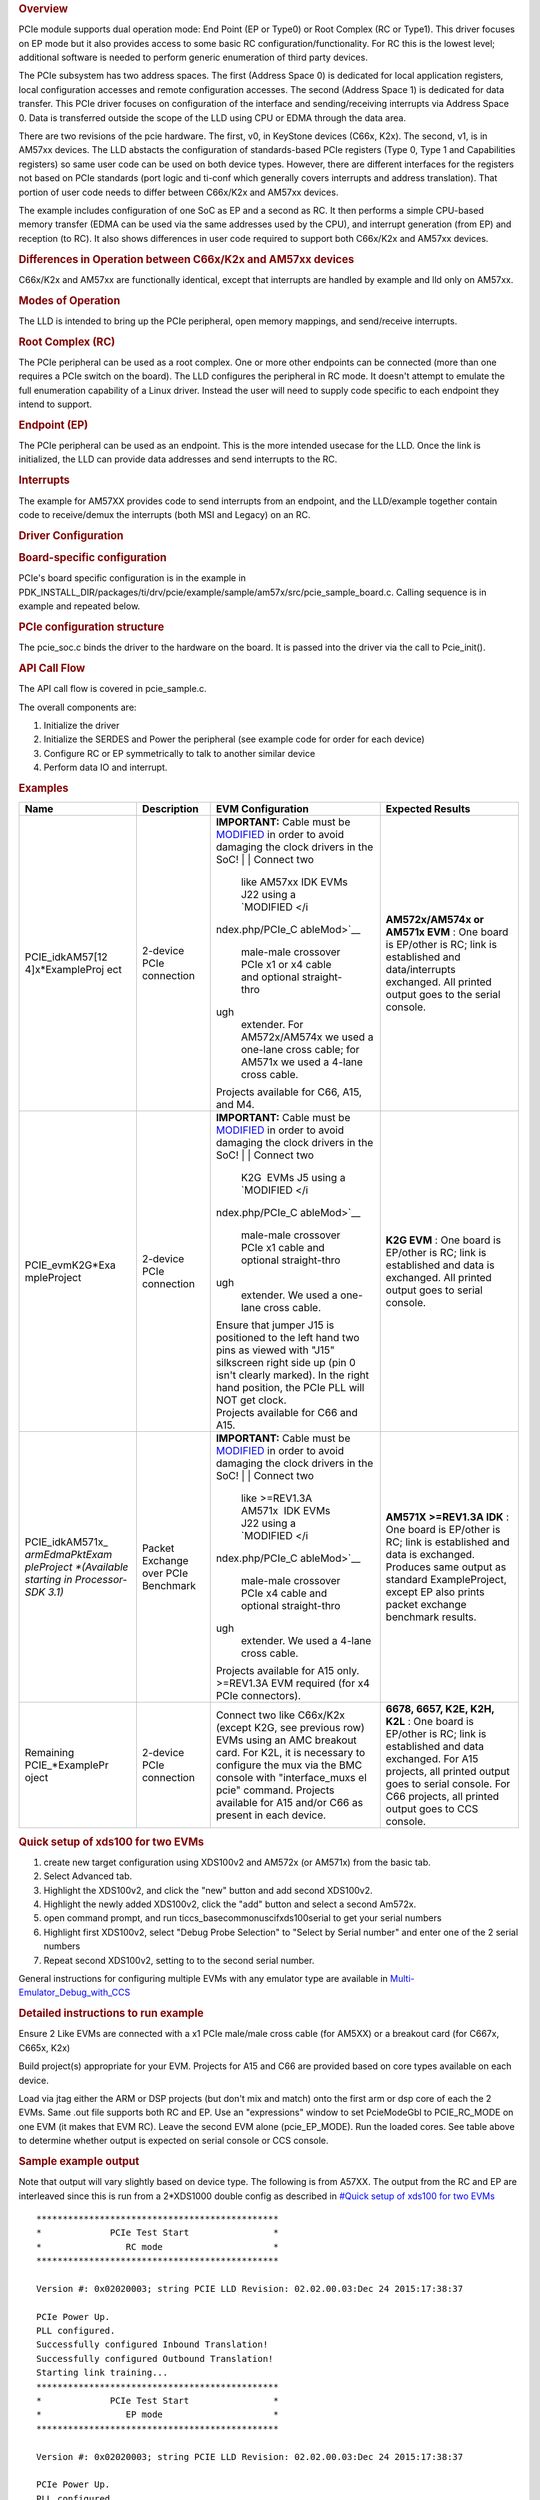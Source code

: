 .. http://processors.wiki.ti.com/index.php/Processor_SDK_RTOS_PCIe 

.. rubric:: Overview
   :name: overview-1

PCIe module supports dual operation mode: End Point (EP or Type0) or
Root Complex (RC or Type1). This driver focuses on EP mode but it also
provides access to some basic RC configuration/functionality. For RC
this is the lowest level; additional software is needed to perform
generic enumeration of third party devices.

The PCIe subsystem has two address spaces. The first (Address Space 0)
is dedicated for local application registers, local configuration
accesses and remote configuration accesses. The second (Address Space 1)
is dedicated for data transfer. This PCIe driver focuses on
configuration of the interface and sending/receiving interrupts via
Address Space 0. Data is transferred outside the scope of the LLD using
CPU or EDMA through the data area.

There are two revisions of the pcie hardware. The first, v0, in KeyStone
devices (C66x, K2x). The second, v1, is in AM57xx devices. The LLD
abstacts the configuration of standards-based PCIe registers (Type 0,
Type 1 and Capabilities registers) so same user code can be used on both
device types. However, there are different interfaces for the registers
not based on PCIe standards (port logic and ti-conf which generally
covers interrupts and address translation). That portion of user code
needs to differ between C66x/K2x and AM57xx devices.

The example includes configuration of one SoC as EP and a second as RC.
It then performs a simple CPU-based memory transfer (EDMA can be used
via the same addresses used by the CPU), and interrupt generation (from
EP) and reception (to RC). It also shows differences in user code
required to support both C66x/K2x and AM57xx devices.

.. rubric:: Differences in Operation between C66x/K2x and AM57xx devices
   :name: differences-in-operation-between-c66xk2x-and-am57xx-devices

C66x/K2x and AM57xx are functionally identical, except that interrupts
are handled by example and lld only on AM57xx.

.. rubric:: Modes of Operation
   :name: modes-of-operation

The LLD is intended to bring up the PCIe peripheral, open memory
mappings, and send/receive interrupts.

.. rubric:: Root Complex (RC)
   :name: root-complex-rc

The PCIe peripheral can be used as a root complex. One or more other
endpoints can be connected (more than one requires a PCIe switch on the
board). The LLD configures the peripheral in RC mode. It doesn't attempt
to emulate the full enumeration capability of a Linux driver. Instead
the user will need to supply code specific to each endpoint they intend
to support.

.. rubric:: Endpoint (EP)
   :name: endpoint-ep

The PCIe peripheral can be used as an endpoint. This is the more
intended usecase for the LLD. Once the link is initialized, the LLD can
provide data addresses and send interrupts to the RC.

.. rubric:: Interrupts
   :name: interrupts

The example for AM57XX provides code to send interrupts from an
endpoint, and the LLD/example together contain code to receive/demux the
interrupts (both MSI and Legacy) on an RC.

.. rubric:: Driver Configuration
   :name: driver-configuration

.. rubric:: Board-specific configuration
   :name: board-specific-configuration

PCIe's board specific configuration is in the example in
PDK_INSTALL_DIR/packages/ti/drv/pcie/example/sample/am57x/src/pcie_sample_board.c.
Calling sequence is in example and repeated below.

.. rubric:: PCIe configuration structure
   :name: pcie-configuration-structure

The pcie_soc.c binds the driver to the hardware on the board. It is
passed into the driver via the call to Pcie_init().

.. rubric:: API Call Flow
   :name: api-call-flow

The API call flow is covered in pcie_sample.c.

The overall components are:

#. Initialize the driver
#. Initialize the SERDES and Power the peripheral (see example code for
   order for each device)
#. Configure RC or EP symmetrically to talk to another similar device
#. Perform data IO and interrupt.

.. rubric:: Examples
   :name: examples

+-----------------+-----------------+-----------------+-----------------+
| Name            | Description     | EVM             | Expected        |
|                 |                 | Configuration   | Results         |
+=================+=================+=================+=================+
| PCIE_idkAM57[12 | 2-device PCIe   | **IMPORTANT:**  | **AM572x/AM574x |
| 4]x*ExampleProj | connection      | Cable must be   | or AM571x       |
| ect             |                 | `MODIFIED </ind | EVM** : One     |
|                 |                 | ex.php/PCIe_Cab | board is        |
|                 |                 | leMod>`__       | EP/other is RC; |
|                 |                 | in order to     | link is         |
|                 |                 | avoid damaging  | established and |
|                 |                 | the clock       | data/interrupts |
|                 |                 | drivers in the  | exchanged. All  |
|                 |                 | SoC!            | printed output  |
|                 |                 | |               | goes to the     |
|                 |                 | | Connect two   | serial console. |
|                 |                 |   like AM57xx   |                 |
|                 |                 |   IDK EVMs J22  |                 |
|                 |                 |   using a       |                 |
|                 |                 |   `MODIFIED </i |                 |
|                 |                 | ndex.php/PCIe_C |                 |
|                 |                 | ableMod>`__     |                 |
|                 |                 |   male-male     |                 |
|                 |                 |   crossover     |                 |
|                 |                 |   PCIe x1 or x4 |                 |
|                 |                 |   cable and     |                 |
|                 |                 |   optional      |                 |
|                 |                 |   straight-thro |                 |
|                 |                 | ugh             |                 |
|                 |                 |   extender. For |                 |
|                 |                 |   AM572x/AM574x |                 |
|                 |                 |   we used a     |                 |
|                 |                 |   one-lane      |                 |
|                 |                 |   cross cable;  |                 |
|                 |                 |   for AM571x we |                 |
|                 |                 |   used a 4-lane |                 |
|                 |                 |   cross cable.  |                 |
|                 |                 | | Projects      |                 |
|                 |                 |   available for |                 |
|                 |                 |   C66, A15, and |                 |
|                 |                 |   M4.           |                 |
+-----------------+-----------------+-----------------+-----------------+
| PCIE_evmK2G*Exa | 2-device PCIe   | **IMPORTANT:**  | **K2G EVM** :   |
| mpleProject     | connection      | Cable must be   | One board is    |
|                 |                 | `MODIFIED </ind | EP/other is RC; |
|                 |                 | ex.php/PCIe_Cab | link is         |
|                 |                 | leMod>`__       | established and |
|                 |                 | in order to     | data is         |
|                 |                 | avoid damaging  | exchanged. All  |
|                 |                 | the clock       | printed output  |
|                 |                 | drivers in the  | goes to serial  |
|                 |                 | SoC!            | console.        |
|                 |                 | |               |                 |
|                 |                 | | Connect two   |                 |
|                 |                 |   K2G  EVMs J5  |                 |
|                 |                 |   using a       |                 |
|                 |                 |   `MODIFIED </i |                 |
|                 |                 | ndex.php/PCIe_C |                 |
|                 |                 | ableMod>`__     |                 |
|                 |                 |   male-male     |                 |
|                 |                 |   crossover     |                 |
|                 |                 |   PCIe x1 cable |                 |
|                 |                 |   and optional  |                 |
|                 |                 |   straight-thro |                 |
|                 |                 | ugh             |                 |
|                 |                 |   extender. We  |                 |
|                 |                 |   used a        |                 |
|                 |                 |   one-lane      |                 |
|                 |                 |   cross cable.  |                 |
|                 |                 | | Ensure that   |                 |
|                 |                 |   jumper J15 is |                 |
|                 |                 |   positioned to |                 |
|                 |                 |   the left hand |                 |
|                 |                 |   two pins as   |                 |
|                 |                 |   viewed with   |                 |
|                 |                 |   "J15"         |                 |
|                 |                 |   silkscreen    |                 |
|                 |                 |   right side up |                 |
|                 |                 |   (pin 0 isn't  |                 |
|                 |                 |   clearly       |                 |
|                 |                 |   marked). In   |                 |
|                 |                 |   the right     |                 |
|                 |                 |   hand          |                 |
|                 |                 |   position, the |                 |
|                 |                 |   PCIe PLL will |                 |
|                 |                 |   NOT get       |                 |
|                 |                 |   clock.        |                 |
|                 |                 | | Projects      |                 |
|                 |                 |   available for |                 |
|                 |                 |   C66 and A15.  |                 |
+-----------------+-----------------+-----------------+-----------------+
| PCIE_idkAM571x_ | Packet Exchange | **IMPORTANT:**  | **AM571X        |
| *armEdmaPktExam | over PCIe       | Cable must be   | >=REV1.3A       |
| pleProject      | Benchmark       | `MODIFIED </ind | IDK** : One     |
| *(Available     |                 | ex.php/PCIe_Cab | board is        |
| starting in     |                 | leMod>`__       | EP/other is RC; |
| Processor-SDK   |                 | in order to     | link is         |
| 3.1)*           |                 | avoid damaging  | established and |
|                 |                 | the clock       | data is         |
|                 |                 | drivers in the  | exchanged.      |
|                 |                 | SoC!            | Produces same   |
|                 |                 | |               | output as       |
|                 |                 | | Connect two   | standard        |
|                 |                 |   like          | ExampleProject, |
|                 |                 |   >=REV1.3A     | except EP also  |
|                 |                 |   AM571x  IDK   | prints packet   |
|                 |                 |   EVMs J22      | exchange        |
|                 |                 |   using a       | benchmark       |
|                 |                 |   `MODIFIED </i | results.        |
|                 |                 | ndex.php/PCIe_C |                 |
|                 |                 | ableMod>`__     |                 |
|                 |                 |   male-male     |                 |
|                 |                 |   crossover     |                 |
|                 |                 |   PCIe x4 cable |                 |
|                 |                 |   and optional  |                 |
|                 |                 |   straight-thro |                 |
|                 |                 | ugh             |                 |
|                 |                 |   extender. We  |                 |
|                 |                 |   used a 4-lane |                 |
|                 |                 |   cross cable.  |                 |
|                 |                 | | Projects      |                 |
|                 |                 |   available for |                 |
|                 |                 |   A15 only.     |                 |
|                 |                 |   >=REV1.3A EVM |                 |
|                 |                 |   required (for |                 |
|                 |                 |   x4 PCIe       |                 |
|                 |                 |   connectors).  |                 |
+-----------------+-----------------+-----------------+-----------------+
| Remaining       | 2-device PCIe   | Connect two     | **6678, 6657,   |
| PCIE_*ExamplePr | connection      | like C66x/K2x   | K2E, K2H,       |
| oject           |                 | (except K2G,    | K2L** : One     |
|                 |                 | see previous    | board is        |
|                 |                 | row) EVMs using | EP/other is RC; |
|                 |                 | an AMC breakout | link is         |
|                 |                 | card. For K2L,  | established and |
|                 |                 | it is necessary | data exchanged. |
|                 |                 | to configure    | For A15         |
|                 |                 | the mux via the | projects, all   |
|                 |                 | BMC console     | printed output  |
|                 |                 | with            | goes to serial  |
|                 |                 | "interface_muxs | console. For    |
|                 |                 | el              | C66 projects,   |
|                 |                 | pcie" command.  | all printed     |
|                 |                 | Projects        | output goes to  |
|                 |                 | available for   | CCS console.    |
|                 |                 | A15 and/or C66  |                 |
|                 |                 | as present in   |                 |
|                 |                 | each device.    |                 |
+-----------------+-----------------+-----------------+-----------------+

.. rubric:: Quick setup of xds100 for two EVMs
   :name: quick-setup-of-xds100-for-two-evms

#. create new target configuration using XDS100v2 and AM572x (or AM571x)
   from the basic tab.
#. Select Advanced tab.
#. Highlight the XDS100v2, and click the "new" button and add second
   XDS100v2.
#. Highlight the newly added XDS100v2, click the "add" button and select
   a second Am572x.
#. open command prompt, and run ti\ccs_base\common\uscif\xds100serial to
   get your serial numbers
#. Highlight first XDS100v2, select "Debug Probe Selection" to "Select
   by Serial number" and enter one of the 2 serial numbers
#. Repeat second XDS100v2, setting to to the second serial number.

General instructions for configuring multiple EVMs with any emulator
type are available in
`Multi-Emulator_Debug_with_CCS </index.php/Multi-Emulator_Debug_with_CCS>`__

.. rubric:: Detailed instructions to run example
   :name: detailed-instructions-to-run-example

Ensure 2 Like EVMs are connected with a x1 PCIe male/male cross cable
(for AM5XX) or a breakout card (for C667x, C665x, K2x)

Build project(s) appropriate for your EVM. Projects for A15 and C66 are
provided based on core types available on each device.

Load via jtag either the ARM or DSP projects (but don't mix and match)
onto the first arm or dsp core of each the 2 EVMs. Same .out file
supports both RC and EP. Use an "expressions" window to set PcieModeGbl
to PCIE_RC_MODE on one EVM (it makes that EVM RC). Leave the second EVM
alone (pcie_EP_MODE). Run the loaded cores. See table above to determine
whether output is expected on serial console or CCS console.

.. rubric:: Sample example output
   :name: sample-example-output

Note that output will vary slightly based on device type. The following
is from A57XX. The output from the RC and EP are interleaved since this
is run from a 2*XDS1000 double config as described in `#Quick setup of
xds100 for two EVMs <#Quick_setup_of_xds100_for_two_EVMs>`__

::

    **********************************************
    *             PCIe Test Start                *
    *                RC mode                     *
    **********************************************

    Version #: 0x02020003; string PCIE LLD Revision: 02.02.00.03:Dec 24 2015:17:38:37

    PCIe Power Up.
    PLL configured.
    Successfully configured Inbound Translation!
    Successfully configured Outbound Translation!
    Starting link training...
    **********************************************
    *             PCIe Test Start                *
    *                EP mode                     *
    **********************************************

    Version #: 0x02020003; string PCIE LLD Revision: 02.02.00.03:Dec 24 2015:17:38:37

    PCIe Power Up.
    PLL configured.
    Successfully configured Inbound Translation!
    Successfully configured Outbound Translation!
    Starting link training...
    Link is up.
    Link is up.
    End Point received data.
    End Point sent data to Root Complex, completing the loopback.
    EP sending interrupts to RC
    Root Complex received data.
    RC waiting for 10 of each of 2 types of interrupts
    RC got all 20 interrupts
    Test passed.
    End of Test.

| 

.. rubric:: Debug FAQ
   :name: debug-faq

#. If example fails to get link up

   #. Confirm that male/male cross cable or breakout board is correctly
      connected.
   #. If running from ARM cores, confirm that immediately after
      reset/reload that both devices have PcieModeGbl=PCIE_EP_MODE. If
      the PCIE_RC_MODE seems to survive reset/reload, it seems to mean
      watch window failed to refresh. Click the "Refresh" button for the
      watch window and it should flip back to EP, where you can reset it
      to RC. Simply running will cause both sides to run as EP, which
      leads to test failure.
   #. Confirm that one side of the example has PcieModeGbl=PCIE_RC_MODE
      and the other is PCIE_EP_MODE.

      #. Note that when changing to RC you must click somewhere outside
         the expression value to make the modification for RC to "take
         effect". Simply pressing F8 after modifying the value will run
         without actually modifying the variable! The modification will
         be done when the ARM or DSP is stopped, **so everything looks
         right, except that the log will show "PCIe test start EP mode"
         twice** instead of "PCIe test start EP mode" once and "PCIe
         test start RC mode" once.

.. rubric:: Additional References
   :name: additional-references

Additional documentation can be found in:

+-----------------------------------+-----------------------------------+
| **Document**                      | **Location**                      |
+-----------------------------------+-----------------------------------+
| Hardware Peripheral Users Guide   | -  C66x/K2x: `User                |
|                                   |    Guide <http://www.ti.com/lit/s |
|                                   | prugs6>`__                        |
|                                   | -  AM57XX: TRM Chapter 24.9       |
|                                   |    titled "PCIe Controller"       |
+-----------------------------------+-----------------------------------+
| API Reference Manual              | $(TI_PDK_INSTALL_DIR)\packages\ti |
|                                   | \drv\pcie\docs\doxygen\html\index |
|                                   | .html                             |
+-----------------------------------+-----------------------------------+
| Release Notes                     | $(TI_PDK_INSTALL_DIR)\packages\ti |
|                                   | \drv\pcie\docs\ReleaseNotes_PCIE_ |
|                                   | LLD.pdf                           |
+-----------------------------------+-----------------------------------+

.. raw:: html

